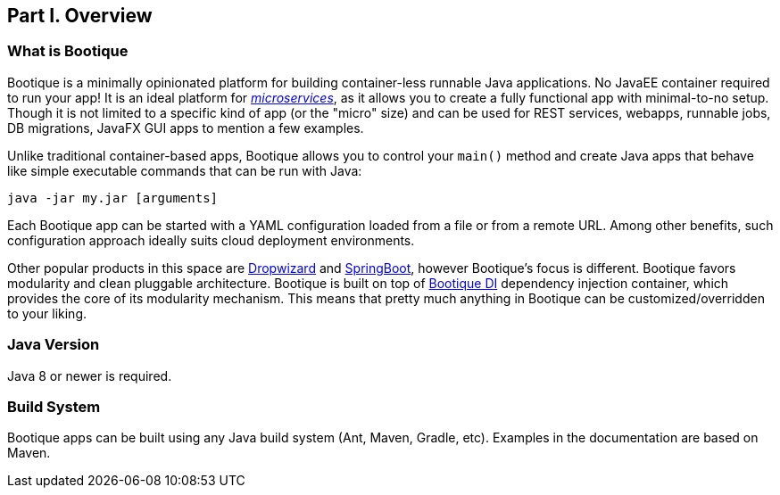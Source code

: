 // Licensed to ObjectStyle LLC under one
// or more contributor license agreements.  See the NOTICE file
// distributed with this work for additional information
// regarding copyright ownership.  The ObjectStyle LLC licenses
// this file to you under the Apache License, Version 2.0 (the
// "License"); you may not use this file except in compliance
// with the License.  You may obtain a copy of the License at
//
//   http://www.apache.org/licenses/LICENSE-2.0
//
// Unless required by applicable law or agreed to in writing,
// software distributed under the License is distributed on an
// "AS IS" BASIS, WITHOUT WARRANTIES OR CONDITIONS OF ANY
// KIND, either express or implied.  See the License for the
// specific language governing permissions and limitations
// under the License.

== Part I. Overview

=== What is Bootique

Bootique is a minimally opinionated platform for building container-less runnable Java applications. No JavaEE container
required to run your app! It is an ideal platform for http://martinfowler.com/articles/microservices.html[_microservices_],
as it allows you to create a fully functional app with minimal-to-no setup. Though it is not limited to a specific
kind of app (or the "micro" size) and can be used for REST services, webapps, runnable jobs, DB migrations, JavaFX GUI
apps to mention a few examples.

Unlike traditional container-based apps, Bootique allows you to control your `main()` method and create Java apps that
behave like simple executable commands that can be run with Java:

[source,bash]
----
java -jar my.jar [arguments]
----

Each Bootique app can be started with a YAML configuration loaded from a file or from a remote URL. Among other benefits,
such configuration approach ideally suits cloud deployment environments.

Other popular products in this space are http://www.dropwizard.io/[Dropwizard] and
http://projects.spring.io/spring-boot/[SpringBoot], however Bootique's focus is different. Bootique favors modularity
and clean pluggable architecture. Bootique is built on top of https://bootique.io/docs/latest/bootique-di-docs/[Bootique DI] dependency
injection container, which provides the core of its modularity mechanism. This means that pretty much anything in
Bootique can be customized/overridden to your liking.

=== Java Version

Java 8 or newer is required.

=== Build System

Bootique apps can be built using any Java build system (Ant, Maven, Gradle, etc). Examples in the documentation are
based on Maven.
